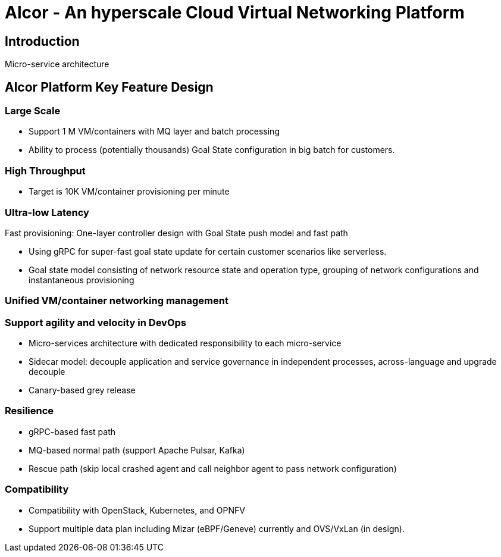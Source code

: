 # Alcor - An hyperscale Cloud Virtual Networking Platform

== Introduction

Micro-service architecture


== Alcor Platform Key Feature Design


=== Large Scale

* Support 1 M VM/containers with MQ layer and batch processing
* Ability to process (potentially thousands) Goal State configuration in big batch for customers.

=== High Throughput

* Target is 10K VM/container provisioning per minute

=== Ultra-low Latency
Fast provisioning: One-layer controller design with Goal State push model and fast path

* Using gRPC for super-fast goal state update for certain customer scenarios like serverless.
* Goal state model consisting of network resource state and operation type,
grouping of network configurations and instantaneous provisioning

=== Unified VM/container networking management

=== Support agility and velocity in DevOps

* Micro-services architecture with dedicated responsibility to each micro-service
* Sidecar model: decouple application and service governance in independent processes, across-language and upgrade decouple
* Canary-based grey release

=== Resilience

* gRPC-based fast path
* MQ-based normal path (support Apache Pulsar, Kafka)
* Rescue path (skip local crashed agent and call neighbor agent to pass network configuration)

=== Compatibility

* Compatibility with OpenStack, Kubernetes, and OPNFV
* Support multiple data plan including Mizar (eBPF/Geneve) currently and OVS/VxLan (in design).
